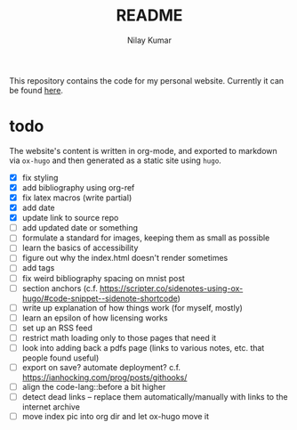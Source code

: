 #+title: README
#+author: Nilay Kumar

This repository contains the code for my personal website.
Currently it can be found [[https://nilaykumar.github.io/][here]].

* todo

The website's content is written in org-mode, and exported to markdown via
=ox-hugo= and then generated as a static site using =hugo=.

- [X] fix styling
- [X] add bibliography using org-ref
- [X] fix latex macros (write partial)
- [X] add date
- [X] update link to source repo
- [ ] add updated date or something
- [ ] formulate a standard for images, keeping them as small as possible
- [ ] learn the basics of accessibility
- [ ] figure out why the index.html doesn't render sometimes
- [ ] add tags
- [ ] fix weird bibliography spacing on mnist post
- [ ] section anchors (c.f. https://scripter.co/sidenotes-using-ox-hugo/#code-snippet--sidenote-shortcode)
- [ ] write up explanation of how things work (for myself, mostly)
- [ ] learn an epsilon of how licensing works
- [ ] set up an RSS feed
- [ ] restrict math loading only to those pages that need it
- [ ] look into adding back a pdfs page (links to various notes, etc. that
  people found useful)
- [ ] export on save? automate deployment? c.f. https://ianhocking.com/prog/posts/githooks/
- [ ] align the code-lang::before a bit higher
- [ ] detect dead links -- replace them automatically/manually with links to the
  internet archive
- [ ] move index pic into org dir and let ox-hugo move it
